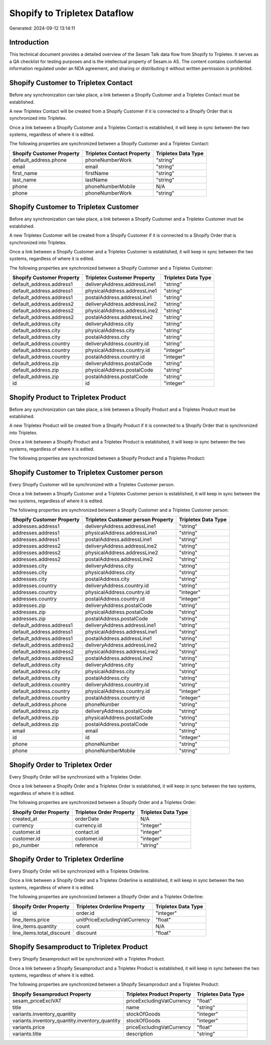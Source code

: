 =============================
Shopify to Tripletex Dataflow
=============================

Generated: 2024-09-12 13:14:11

Introduction
------------

This technical document provides a detailed overview of the Sesam Talk data flow from Shopify to Tripletex. It serves as a QA checklist for testing purposes and is the intellectual property of Sesam.io AS. The content contains confidential information regulated under an NDA agreement, and sharing or distributing it without written permission is prohibited.

Shopify Customer to Tripletex Contact
-------------------------------------
Before any synchronization can take place, a link between a Shopify Customer and a Tripletex Contact must be established.

A new Tripletex Contact will be created from a Shopify Customer if it is connected to a Shopify Order that is synchronized into Tripletex.

Once a link between a Shopify Customer and a Tripletex Contact is established, it will keep in sync between the two systems, regardless of where it is edited.

The following properties are synchronized between a Shopify Customer and a Tripletex Contact:

.. list-table::
   :header-rows: 1

   * - Shopify Customer Property
     - Tripletex Contact Property
     - Tripletex Data Type
   * - default_address.phone
     - phoneNumberWork
     - "string"
   * - email
     - email
     - "string"
   * - first_name
     - firstName
     - "string"
   * - last_name
     - lastName
     - "string"
   * - phone
     - phoneNumberMobile
     - N/A
   * - phone
     - phoneNumberWork
     - "string"


Shopify Customer to Tripletex Customer
--------------------------------------
Before any synchronization can take place, a link between a Shopify Customer and a Tripletex Customer must be established.

A new Tripletex Customer will be created from a Shopify Customer if it is connected to a Shopify Order that is synchronized into Tripletex.

Once a link between a Shopify Customer and a Tripletex Customer is established, it will keep in sync between the two systems, regardless of where it is edited.

The following properties are synchronized between a Shopify Customer and a Tripletex Customer:

.. list-table::
   :header-rows: 1

   * - Shopify Customer Property
     - Tripletex Customer Property
     - Tripletex Data Type
   * - default_address.address1
     - deliveryAddress.addressLine1
     - "string"
   * - default_address.address1
     - physicalAddress.addressLine1
     - "string"
   * - default_address.address1
     - postalAddress.addressLine1
     - "string"
   * - default_address.address2
     - deliveryAddress.addressLine2
     - "string"
   * - default_address.address2
     - physicalAddress.addressLine2
     - "string"
   * - default_address.address2
     - postalAddress.addressLine2
     - "string"
   * - default_address.city
     - deliveryAddress.city
     - "string"
   * - default_address.city
     - physicalAddress.city
     - "string"
   * - default_address.city
     - postalAddress.city
     - "string"
   * - default_address.country
     - deliveryAddress.country.id
     - "string"
   * - default_address.country
     - physicalAddress.country.id
     - "integer"
   * - default_address.country
     - postalAddress.country.id
     - "integer"
   * - default_address.zip
     - deliveryAddress.postalCode
     - "string"
   * - default_address.zip
     - physicalAddress.postalCode
     - "string"
   * - default_address.zip
     - postalAddress.postalCode
     - "string"
   * - id
     - id
     - "integer"


Shopify Product to Tripletex Product
------------------------------------
Before any synchronization can take place, a link between a Shopify Product and a Tripletex Product must be established.

A new Tripletex Product will be created from a Shopify Product if it is connected to a Shopify Order that is synchronized into Tripletex.

Once a link between a Shopify Product and a Tripletex Product is established, it will keep in sync between the two systems, regardless of where it is edited.

The following properties are synchronized between a Shopify Product and a Tripletex Product:

.. list-table::
   :header-rows: 1

   * - Shopify Product Property
     - Tripletex Product Property
     - Tripletex Data Type


Shopify Customer to Tripletex Customer person
---------------------------------------------
Every Shopify Customer will be synchronized with a Tripletex Customer person.

Once a link between a Shopify Customer and a Tripletex Customer person is established, it will keep in sync between the two systems, regardless of where it is edited.

The following properties are synchronized between a Shopify Customer and a Tripletex Customer person:

.. list-table::
   :header-rows: 1

   * - Shopify Customer Property
     - Tripletex Customer person Property
     - Tripletex Data Type
   * - addresses.address1
     - deliveryAddress.addressLine1
     - "string"
   * - addresses.address1
     - physicalAddress.addressLine1
     - "string"
   * - addresses.address1
     - postalAddress.addressLine1
     - "string"
   * - addresses.address2
     - deliveryAddress.addressLine2
     - "string"
   * - addresses.address2
     - physicalAddress.addressLine2
     - "string"
   * - addresses.address2
     - postalAddress.addressLine2
     - "string"
   * - addresses.city
     - deliveryAddress.city
     - "string"
   * - addresses.city
     - physicalAddress.city
     - "string"
   * - addresses.city
     - postalAddress.city
     - "string"
   * - addresses.country
     - deliveryAddress.country.id
     - "string"
   * - addresses.country
     - physicalAddress.country.id
     - "integer"
   * - addresses.country
     - postalAddress.country.id
     - "integer"
   * - addresses.zip
     - deliveryAddress.postalCode
     - "string"
   * - addresses.zip
     - physicalAddress.postalCode
     - "string"
   * - addresses.zip
     - postalAddress.postalCode
     - "string"
   * - default_address.address1
     - deliveryAddress.addressLine1
     - "string"
   * - default_address.address1
     - physicalAddress.addressLine1
     - "string"
   * - default_address.address1
     - postalAddress.addressLine1
     - "string"
   * - default_address.address2
     - deliveryAddress.addressLine2
     - "string"
   * - default_address.address2
     - physicalAddress.addressLine2
     - "string"
   * - default_address.address2
     - postalAddress.addressLine2
     - "string"
   * - default_address.city
     - deliveryAddress.city
     - "string"
   * - default_address.city
     - physicalAddress.city
     - "string"
   * - default_address.city
     - postalAddress.city
     - "string"
   * - default_address.country
     - deliveryAddress.country.id
     - "string"
   * - default_address.country
     - physicalAddress.country.id
     - "integer"
   * - default_address.country
     - postalAddress.country.id
     - "integer"
   * - default_address.phone
     - phoneNumber
     - "string"
   * - default_address.zip
     - deliveryAddress.postalCode
     - "string"
   * - default_address.zip
     - physicalAddress.postalCode
     - "string"
   * - default_address.zip
     - postalAddress.postalCode
     - "string"
   * - email
     - email
     - "string"
   * - id
     - id
     - "integer"
   * - phone
     - phoneNumber
     - "string"
   * - phone
     - phoneNumberMobile
     - "string"


Shopify Order to Tripletex Order
--------------------------------
Every Shopify Order will be synchronized with a Tripletex Order.

Once a link between a Shopify Order and a Tripletex Order is established, it will keep in sync between the two systems, regardless of where it is edited.

The following properties are synchronized between a Shopify Order and a Tripletex Order:

.. list-table::
   :header-rows: 1

   * - Shopify Order Property
     - Tripletex Order Property
     - Tripletex Data Type
   * - created_at
     - orderDate
     - N/A
   * - currency
     - currency.id
     - "integer"
   * - customer.id
     - contact.id
     - "integer"
   * - customer.id
     - customer.id
     - "integer"
   * - po_number
     - reference
     - "string"


Shopify Order to Tripletex Orderline
------------------------------------
Every Shopify Order will be synchronized with a Tripletex Orderline.

Once a link between a Shopify Order and a Tripletex Orderline is established, it will keep in sync between the two systems, regardless of where it is edited.

The following properties are synchronized between a Shopify Order and a Tripletex Orderline:

.. list-table::
   :header-rows: 1

   * - Shopify Order Property
     - Tripletex Orderline Property
     - Tripletex Data Type
   * - id
     - order.id
     - "integer"
   * - line_items.price
     - unitPriceExcludingVatCurrency
     - "float"
   * - line_items.quantity
     - count
     - N/A
   * - line_items.total_discount
     - discount
     - "float"


Shopify Sesamproduct to Tripletex Product
-----------------------------------------
Every Shopify Sesamproduct will be synchronized with a Tripletex Product.

Once a link between a Shopify Sesamproduct and a Tripletex Product is established, it will keep in sync between the two systems, regardless of where it is edited.

The following properties are synchronized between a Shopify Sesamproduct and a Tripletex Product:

.. list-table::
   :header-rows: 1

   * - Shopify Sesamproduct Property
     - Tripletex Product Property
     - Tripletex Data Type
   * - sesam_priceExclVAT
     - priceExcludingVatCurrency
     - "float"
   * - title
     - name
     - "string"
   * - variants.inventory_quantity
     - stockOfGoods
     - "integer"
   * - variants.inventory_quantity.inventory_quantity
     - stockOfGoods
     - "integer"
   * - variants.price
     - priceExcludingVatCurrency
     - "float"
   * - variants.title
     - description
     - "string"

